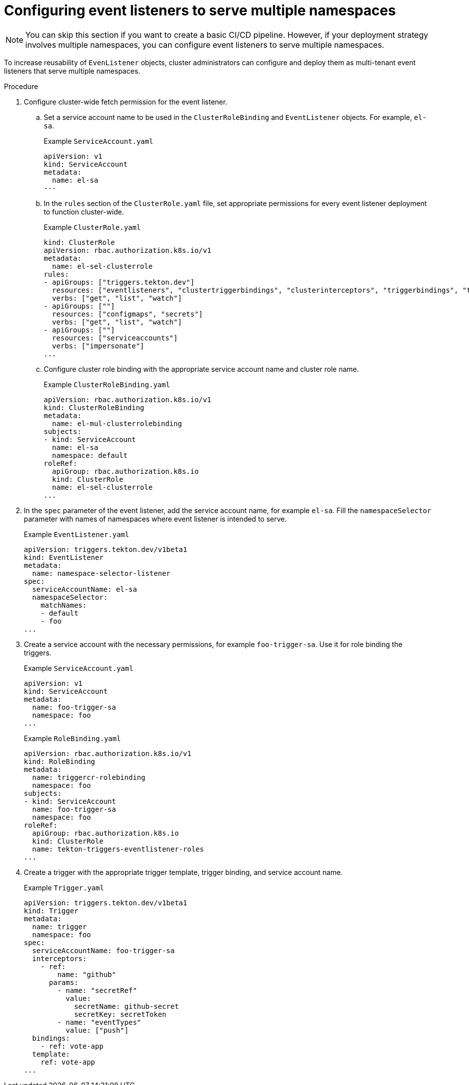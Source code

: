 // This module is included in the following assembly:
//
// *openshift_pipelines/creating-applications-with-cicd-pipelines.adoc

[id="configuring-eventlisteners-to-serve-multiple-namespaces_{context}"]
= Configuring event listeners to serve multiple namespaces

[NOTE]
====
You can skip this section if you want to create a basic CI/CD pipeline. However, if your deployment strategy involves multiple namespaces, you can configure event listeners to serve multiple namespaces.
====

To increase reusability of `EvenListener` objects, cluster administrators can configure and deploy them as multi-tenant event listeners that serve multiple namespaces.

[discrete]
.Procedure
. Configure cluster-wide fetch permission for the event listener.
.. Set a service account name to be used in the `ClusterRoleBinding` and `EventListener` objects. For example, `el-sa`.
+
.Example `ServiceAccount.yaml`
[source,yaml]
----
apiVersion: v1
kind: ServiceAccount
metadata:
  name: el-sa
---
----
.. In the `rules` section of the `ClusterRole.yaml` file, set appropriate permissions for every event listener deployment to function cluster-wide.
+
.Example `ClusterRole.yaml`
[source,yaml]
----
kind: ClusterRole
apiVersion: rbac.authorization.k8s.io/v1
metadata:
  name: el-sel-clusterrole
rules:
- apiGroups: ["triggers.tekton.dev"]
  resources: ["eventlisteners", "clustertriggerbindings", "clusterinterceptors", "triggerbindings", "triggertemplates", "triggers"]
  verbs: ["get", "list", "watch"]
- apiGroups: [""]
  resources: ["configmaps", "secrets"]
  verbs: ["get", "list", "watch"]
- apiGroups: [""]
  resources: ["serviceaccounts"]
  verbs: ["impersonate"]
...
----
.. Configure cluster role binding with the appropriate service account name and cluster role name.
+
.Example `ClusterRoleBinding.yaml`
+
[source,yaml]
----
apiVersion: rbac.authorization.k8s.io/v1
kind: ClusterRoleBinding
metadata:
  name: el-mul-clusterrolebinding
subjects:
- kind: ServiceAccount
  name: el-sa
  namespace: default
roleRef:
  apiGroup: rbac.authorization.k8s.io
  kind: ClusterRole
  name: el-sel-clusterrole
...
----

. In the `spec` parameter of the event listener, add the service account name, for example `el-sa`. Fill the `namespaceSelector` parameter with names of namespaces where event listener is intended to serve.
+
.Example `EventListener.yaml`
[source,yaml]
----
apiVersion: triggers.tekton.dev/v1beta1
kind: EventListener
metadata:
  name: namespace-selector-listener
spec:
  serviceAccountName: el-sa
  namespaceSelector:
    matchNames:
    - default
    - foo
...
----

. Create a service account with the necessary permissions, for example `foo-trigger-sa`. Use it for role binding the triggers.
+
.Example `ServiceAccount.yaml`
[source,yaml]
----
apiVersion: v1
kind: ServiceAccount
metadata:
  name: foo-trigger-sa
  namespace: foo
...
----
+
.Example `RoleBinding.yaml`
[source,yaml]
----
apiVersion: rbac.authorization.k8s.io/v1
kind: RoleBinding
metadata:
  name: triggercr-rolebinding
  namespace: foo
subjects:
- kind: ServiceAccount
  name: foo-trigger-sa
  namespace: foo
roleRef:
  apiGroup: rbac.authorization.k8s.io
  kind: ClusterRole
  name: tekton-triggers-eventlistener-roles
...
----

. Create a trigger with the appropriate trigger template, trigger binding, and service account name.
+
.Example `Trigger.yaml`
[source,yaml]
----
apiVersion: triggers.tekton.dev/v1beta1
kind: Trigger
metadata:
  name: trigger
  namespace: foo
spec:
  serviceAccountName: foo-trigger-sa
  interceptors:
    - ref:
        name: "github"
      params:
        - name: "secretRef"
          value:
            secretName: github-secret
            secretKey: secretToken
        - name: "eventTypes"
          value: ["push"]
  bindings:
    - ref: vote-app
  template:
    ref: vote-app
...
----
